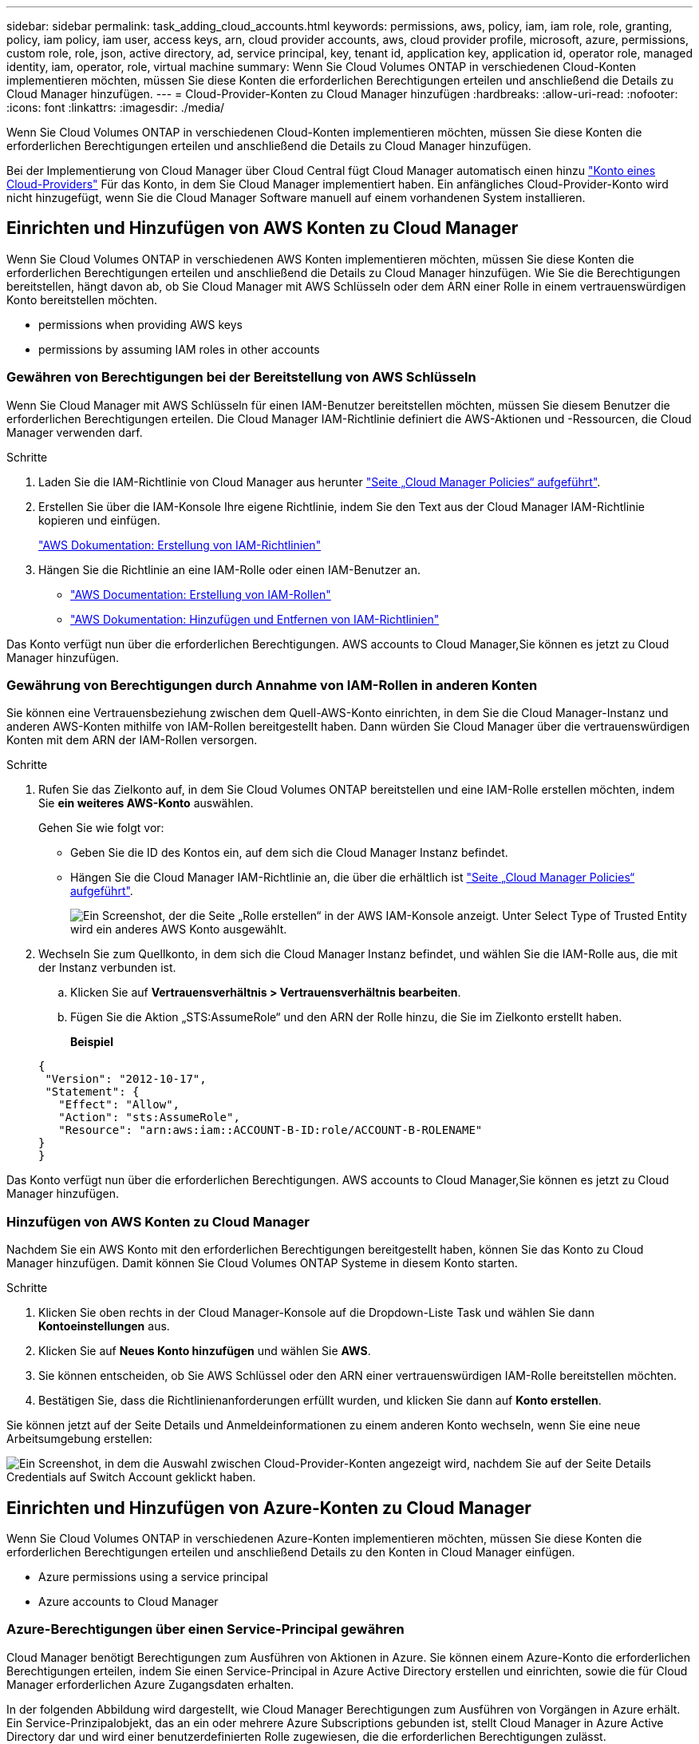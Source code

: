 ---
sidebar: sidebar 
permalink: task_adding_cloud_accounts.html 
keywords: permissions, aws, policy, iam, iam role, role, granting, policy, iam policy, iam user, access keys, arn, cloud provider accounts, aws, cloud provider profile, microsoft, azure, permissions, custom role, role, json, active directory, ad, service principal, key, tenant id, application key, application id, operator role, managed identity, iam, operator, role, virtual machine 
summary: Wenn Sie Cloud Volumes ONTAP in verschiedenen Cloud-Konten implementieren möchten, müssen Sie diese Konten die erforderlichen Berechtigungen erteilen und anschließend die Details zu Cloud Manager hinzufügen. 
---
= Cloud-Provider-Konten zu Cloud Manager hinzufügen
:hardbreaks:
:allow-uri-read: 
:nofooter: 
:icons: font
:linkattrs: 
:imagesdir: ./media/


[role="lead"]
Wenn Sie Cloud Volumes ONTAP in verschiedenen Cloud-Konten implementieren möchten, müssen Sie diese Konten die erforderlichen Berechtigungen erteilen und anschließend die Details zu Cloud Manager hinzufügen.

Bei der Implementierung von Cloud Manager über Cloud Central fügt Cloud Manager automatisch einen hinzu link:concept_accounts_and_permissions.html["Konto eines Cloud-Providers"] Für das Konto, in dem Sie Cloud Manager implementiert haben. Ein anfängliches Cloud-Provider-Konto wird nicht hinzugefügt, wenn Sie die Cloud Manager Software manuell auf einem vorhandenen System installieren.



== Einrichten und Hinzufügen von AWS Konten zu Cloud Manager

Wenn Sie Cloud Volumes ONTAP in verschiedenen AWS Konten implementieren möchten, müssen Sie diese Konten die erforderlichen Berechtigungen erteilen und anschließend die Details zu Cloud Manager hinzufügen. Wie Sie die Berechtigungen bereitstellen, hängt davon ab, ob Sie Cloud Manager mit AWS Schlüsseln oder dem ARN einer Rolle in einem vertrauenswürdigen Konto bereitstellen möchten.

*  permissions when providing AWS keys
*  permissions by assuming IAM roles in other accounts




=== Gewähren von Berechtigungen bei der Bereitstellung von AWS Schlüsseln

Wenn Sie Cloud Manager mit AWS Schlüsseln für einen IAM-Benutzer bereitstellen möchten, müssen Sie diesem Benutzer die erforderlichen Berechtigungen erteilen. Die Cloud Manager IAM-Richtlinie definiert die AWS-Aktionen und -Ressourcen, die Cloud Manager verwenden darf.

.Schritte
. Laden Sie die IAM-Richtlinie von Cloud Manager aus herunter https://mysupport.netapp.com/cloudontap/iampolicies["Seite „Cloud Manager Policies“ aufgeführt"^].
. Erstellen Sie über die IAM-Konsole Ihre eigene Richtlinie, indem Sie den Text aus der Cloud Manager IAM-Richtlinie kopieren und einfügen.
+
https://docs.aws.amazon.com/IAM/latest/UserGuide/access_policies_create.html["AWS Dokumentation: Erstellung von IAM-Richtlinien"^]

. Hängen Sie die Richtlinie an eine IAM-Rolle oder einen IAM-Benutzer an.
+
** https://docs.aws.amazon.com/IAM/latest/UserGuide/id_roles_create.html["AWS Documentation: Erstellung von IAM-Rollen"^]
** https://docs.aws.amazon.com/IAM/latest/UserGuide/access_policies_manage-attach-detach.html["AWS Dokumentation: Hinzufügen und Entfernen von IAM-Richtlinien"^]




Das Konto verfügt nun über die erforderlichen Berechtigungen.  AWS accounts to Cloud Manager,Sie können es jetzt zu Cloud Manager hinzufügen.



=== Gewährung von Berechtigungen durch Annahme von IAM-Rollen in anderen Konten

Sie können eine Vertrauensbeziehung zwischen dem Quell-AWS-Konto einrichten, in dem Sie die Cloud Manager-Instanz und anderen AWS-Konten mithilfe von IAM-Rollen bereitgestellt haben. Dann würden Sie Cloud Manager über die vertrauenswürdigen Konten mit dem ARN der IAM-Rollen versorgen.

.Schritte
. Rufen Sie das Zielkonto auf, in dem Sie Cloud Volumes ONTAP bereitstellen und eine IAM-Rolle erstellen möchten, indem Sie *ein weiteres AWS-Konto* auswählen.
+
Gehen Sie wie folgt vor:

+
** Geben Sie die ID des Kontos ein, auf dem sich die Cloud Manager Instanz befindet.
** Hängen Sie die Cloud Manager IAM-Richtlinie an, die über die erhältlich ist https://mysupport.netapp.com/cloudontap/iampolicies["Seite „Cloud Manager Policies“ aufgeführt"^].
+
image:screenshot_iam_create_role.gif["Ein Screenshot, der die Seite „Rolle erstellen“ in der AWS IAM-Konsole anzeigt. Unter Select Type of Trusted Entity wird ein anderes AWS Konto ausgewählt."]



. Wechseln Sie zum Quellkonto, in dem sich die Cloud Manager Instanz befindet, und wählen Sie die IAM-Rolle aus, die mit der Instanz verbunden ist.
+
.. Klicken Sie auf *Vertrauensverhältnis > Vertrauensverhältnis bearbeiten*.
.. Fügen Sie die Aktion „STS:AssumeRole“ und den ARN der Rolle hinzu, die Sie im Zielkonto erstellt haben.
+
*Beispiel*

+
[source, json]
----
{
 "Version": "2012-10-17",
 "Statement": {
   "Effect": "Allow",
   "Action": "sts:AssumeRole",
   "Resource": "arn:aws:iam::ACCOUNT-B-ID:role/ACCOUNT-B-ROLENAME"
}
}
----




Das Konto verfügt nun über die erforderlichen Berechtigungen.  AWS accounts to Cloud Manager,Sie können es jetzt zu Cloud Manager hinzufügen.



=== Hinzufügen von AWS Konten zu Cloud Manager

Nachdem Sie ein AWS Konto mit den erforderlichen Berechtigungen bereitgestellt haben, können Sie das Konto zu Cloud Manager hinzufügen. Damit können Sie Cloud Volumes ONTAP Systeme in diesem Konto starten.

.Schritte
. Klicken Sie oben rechts in der Cloud Manager-Konsole auf die Dropdown-Liste Task und wählen Sie dann *Kontoeinstellungen* aus.
. Klicken Sie auf *Neues Konto hinzufügen* und wählen Sie *AWS*.
. Sie können entscheiden, ob Sie AWS Schlüssel oder den ARN einer vertrauenswürdigen IAM-Rolle bereitstellen möchten.
. Bestätigen Sie, dass die Richtlinienanforderungen erfüllt wurden, und klicken Sie dann auf *Konto erstellen*.


Sie können jetzt auf der Seite Details und Anmeldeinformationen zu einem anderen Konto wechseln, wenn Sie eine neue Arbeitsumgebung erstellen:

image:screenshot_accounts_switch_aws.gif["Ein Screenshot, in dem die Auswahl zwischen Cloud-Provider-Konten angezeigt wird, nachdem Sie auf der Seite Details  Credentials auf Switch Account geklickt haben."]



== Einrichten und Hinzufügen von Azure-Konten zu Cloud Manager

Wenn Sie Cloud Volumes ONTAP in verschiedenen Azure-Konten implementieren möchten, müssen Sie diese Konten die erforderlichen Berechtigungen erteilen und anschließend Details zu den Konten in Cloud Manager einfügen.

*  Azure permissions using a service principal
*  Azure accounts to Cloud Manager




=== Azure-Berechtigungen über einen Service-Principal gewähren

Cloud Manager benötigt Berechtigungen zum Ausführen von Aktionen in Azure. Sie können einem Azure-Konto die erforderlichen Berechtigungen erteilen, indem Sie einen Service-Principal in Azure Active Directory erstellen und einrichten, sowie die für Cloud Manager erforderlichen Azure Zugangsdaten erhalten.

In der folgenden Abbildung wird dargestellt, wie Cloud Manager Berechtigungen zum Ausführen von Vorgängen in Azure erhält. Ein Service-Prinzipalobjekt, das an ein oder mehrere Azure Subscriptions gebunden ist, stellt Cloud Manager in Azure Active Directory dar und wird einer benutzerdefinierten Rolle zugewiesen, die die erforderlichen Berechtigungen zulässt.

image:diagram_azure_authentication.png["Konzeptionelles Bild, das zeigt, wie Cloud Manager Authentifizierung und Autorisierung von Azure Active Directory erhält, bevor er einen API-Aufruf durchführen kann. In Active Directory definiert die Rolle \"Cloud Manager Operator\" Berechtigungen. Sie ist an ein oder mehrere Azure Subscriptions und ein Service-Prinzipalobjekt gebunden, das die Cloud Manager Applikation repräsentiert."]


NOTE: Die folgenden Schritte verwenden das neue Azure Portal. Wenn Probleme auftreten, sollten Sie das klassische Azure Portal verwenden.

.Schritte
.  a custom role with the required Cloud Manager permissions,Erstellen einer benutzerdefinierten Rolle mit den erforderlichen Cloud Manager-Berechtigungen.
.  an Active Directory service principal,Erstellen eines Active Directory-Dienstprinzipals.
.  the Cloud Manager Operator role to the service principal,Weisen Sie der Service-Principal die benutzerdefinierte Cloud Manager-Rolle zu.




==== Erstellen einer benutzerdefinierten Rolle mit den erforderlichen Cloud Manager-Berechtigungen

Eine benutzerdefinierte Rolle ist erforderlich, um Cloud Manager die Berechtigungen zu geben, die er zum Starten und Managen von Cloud Volumes ONTAP in Azure benötigt.

.Schritte
. Laden Sie die herunter https://mysupport.netapp.com/cloudontap/iampolicies["Cloud Manager Azure-Richtlinie"^].
. Ändern Sie die JSON-Datei, indem Sie dem zuweisbaren Bereich Azure-Abonnement-IDs hinzufügen.
+
Sie sollten die ID für jedes Azure Abonnement hinzufügen, aus dem Benutzer Cloud Volumes ONTAP Systeme erstellen.

+
*Beispiel*

+
[source, json]
----
"AssignableScopes": [
"/subscriptions/d333af45-0d07-4154-943d-c25fbzzzzzzz",
"/subscriptions/54b91999-b3e6-4599-908e-416e0zzzzzzz",
"/subscriptions/398e471c-3b42-4ae7-9b59-ce5bbzzzzzzz"
----
. Verwenden Sie die JSON-Datei, um eine benutzerdefinierte Rolle in Azure zu erstellen.
+
Im folgenden Beispiel wird gezeigt, wie eine benutzerdefinierte Rolle mithilfe der Azure CLI 2.0 erstellt wird:

+
*Az Rollendefinition erstellen --Role-Definition C:\Policy_for_Cloud_Manager_Azure_3.6.1.json*



Sie sollten nun eine benutzerdefinierte Rolle namens OnCommand Cloud Manager Operator haben.



==== Erstellen eines Active Directory-Dienstprinzipals

Sie müssen einen Active Directory-Dienstprinzipal erstellen, damit Cloud Manager sich mit Azure Active Directory authentifizieren kann.

Sie müssen über die entsprechenden Berechtigungen in Azure verfügen, um eine Active Directory-Anwendung zu erstellen und die Anwendung einer Rolle zuzuweisen. Weitere Informationen finden Sie unter https://azure.microsoft.com/en-us/documentation/articles/resource-group-create-service-principal-portal/["Microsoft Azure-Dokumentation: Erstellen Sie mithilfe eines Portals eine Active Directory-Applikation und einen Service-Principal, die auf Ressourcen zugreifen können"^].

.Schritte
. Öffnen Sie über das Azure-Portal den *Azure Active Directory*-Service.
+
image:screenshot_azure_ad.gif["Zeigt den Active Directory-Dienst in Microsoft Azure an."]

. Klicken Sie im Menü auf *App-Registrierungen (Legacy)*.
. Erstellen Sie den Service-Prinzipal:
+
.. Klicken Sie auf *Registrierung neuer Anwendungen*.
.. Geben Sie einen Namen für die Anwendung ein, lassen Sie *Web App / API* ausgewählt, und geben Sie dann eine beliebige URL ein, z. B. http://url[]
.. Klicken Sie Auf *Erstellen*.


. Ändern Sie die Anwendung, um die erforderlichen Berechtigungen hinzuzufügen:
+
.. Wählen Sie die erstellte Anwendung aus.
.. Klicken Sie unter Einstellungen auf *erforderliche Berechtigungen* und dann auf *Hinzufügen*.
+
image:screenshot_azure_ad_permissions.gif["Zeigt die Einstellungen für eine Active Directory-Anwendung in Microsoft Azure an und hebt die Option zum Hinzufügen erforderlicher Berechtigungen für den API-Zugriff hervor."]

.. Klicken Sie auf *Wählen Sie eine API*, wählen Sie *Windows Azure Service Management API* und klicken Sie dann auf *Auswählen*.
+
image:screenshot_azure_ad_api.gif["Zeigt die in Microsoft Azure auszuwählende API, wenn der Active Directory-Anwendung API-Zugriff hinzugefügt wird. Die API ist die Windows Azure Service Management-API."]

.. Klicken Sie auf *Zugriff auf Azure Service Management als Organisationsbenutzer*, klicken Sie auf *Auswählen* und dann auf *Fertig*.


. Erstellen Sie einen Schlüssel für den Service Principal:
+
.. Klicken Sie unter Einstellungen auf *Schlüssel*.
.. Geben Sie eine Beschreibung ein, wählen Sie eine Dauer aus und klicken Sie dann auf *Speichern*.
.. Kopieren Sie den Schlüsselwert.
+
Wenn Sie Cloud Manager einem Cloud-Provider-Konto hinzufügen, müssen Sie den Hauptwert eingeben.

.. Klicken Sie auf *Eigenschaften* und kopieren Sie dann die Anwendungs-ID für den Service-Principal.
+
Ähnlich dem Schlüsselwert müssen Sie bei Cloud Manager ein Cloud-Provider-Konto hinzufügen, indem Sie die Anwendungs-ID in Cloud Manager eingeben.

+
image:screenshot_azure_ad_app_id.gif["Zeigt die Anwendungs-ID für einen Azure Active Directory-Dienstprinzipal an."]



. Ermitteln Sie die Active Directory-Mandanten-ID für Ihr Unternehmen:
+
.. Klicken Sie im Menü Active Directory auf *Eigenschaften*.
.. Kopieren Sie die Verzeichnis-ID.
+
image:screenshot_azure_ad_id.gif["Zeigt die Active Directory-Eigenschaften im Azure Portal und die zu kopierende Directory-ID an."]

+
Genau wie die Anwendungs-ID und der Anwendungsschlüssel müssen Sie die Active Directory-Mandanten-ID eingeben, wenn Sie Cloud Manager ein Cloud-Provider-Konto hinzufügen.





Sie sollten nun über einen Active Directory-Dienstprinzipal verfügen und die Anwendungs-ID, den Anwendungsschlüssel und die Active Directory-Mandanten-ID kopiert haben. Sie müssen diese Informationen in Cloud Manager eingeben, wenn Sie ein Cloud-Provider-Konto hinzufügen.



==== Zuweisen der Rolle "Cloud Manager Operator" zum Serviceprinzipal

Sie müssen den Dienstprinzipal an ein oder mehrere Azure Subscriptions binden und ihm die Rolle "Cloud Manager Operator" zuweisen, damit Cloud Manager über Berechtigungen in Azure verfügt.

Wenn Sie Cloud Volumes ONTAP aus mehreren Azure Subscriptions bereitstellen möchten, müssen Sie den Service-Prinzipal an jedes dieser Subscriptions binden. Mit Cloud Manager können Sie das Abonnement auswählen, das Sie bei der Implementierung von Cloud Volumes ONTAP verwenden möchten.

.Schritte
. Wählen Sie im Azure-Portal im linken Bereich die Option *Abonnements* aus.
. Wählen Sie das Abonnement aus.
. Klicken Sie auf *Access Control (IAM)* und dann auf *Add*.
. Wählen Sie die Rolle *OnCommand Cloud Manager Operator* aus.
. Suchen Sie nach dem Namen der Anwendung (Sie können die Anwendung nicht in der Liste finden, indem Sie blättern).
. Wählen Sie die Anwendung aus, klicken Sie auf *Auswählen* und dann auf *OK*.


Der Dienstprinzipal für Cloud Manager verfügt jetzt über die erforderlichen Azure Berechtigungen.



=== Hinzufügen von Azure-Konten zu Cloud Manager

Nachdem Sie ein Azure Konto mit den erforderlichen Berechtigungen angegeben haben, können Sie das Konto zu Cloud Manager hinzufügen. Damit können Sie Cloud Volumes ONTAP Systeme in diesem Konto starten.

.Schritte
. Klicken Sie oben rechts in der Cloud Manager-Konsole auf die Dropdown-Liste Task und wählen Sie dann *Kontoeinstellungen* aus.
. Klicken Sie auf *Neues Konto hinzufügen* und wählen Sie *Microsoft Azure*.
. Geben Sie Informationen zum Azure Active Directory Service Principal ein, der die erforderlichen Berechtigungen erteilt.
. Bestätigen Sie, dass die Richtlinienanforderungen erfüllt wurden, und klicken Sie dann auf *Konto erstellen*.


Sie können jetzt auf der Seite Details und Anmeldeinformationen zu einem anderen Konto wechseln, wenn Sie eine neue Arbeitsumgebung erstellen:

image:screenshot_accounts_switch_azure.gif["Ein Screenshot, in dem die Auswahl zwischen Cloud-Provider-Konten angezeigt wird, nachdem Sie auf der Seite Details  Credentials auf Switch Account geklickt haben."]



== Verknüpfen weiterer Azure-Abonnements mit einer gemanagten Identität

Mit Cloud Manager können Sie das Azure Konto und das Abonnement auswählen, in dem Sie Cloud Volumes ONTAP implementieren möchten. Sie können kein anderes Azure-Abonnement für das verwaltete Identitätsprofil auswählen, es sei denn, Sie verknüpfen das https://docs.microsoft.com/en-us/azure/active-directory/managed-identities-azure-resources/overview["Verwaltete Identität"^] Mit diesen Abonnements.

Eine verwaltete Identität ist die erste link:concept_accounts_and_permissions.html["Konto eines Cloud-Providers"] Wenn Sie Cloud Manager über NetApp Cloud Central implementieren. Bei der Implementierung von Cloud Manager erstellte Cloud Central die Rolle "OnCommand Cloud Manager Operator" und wies sie der virtuellen Cloud Manager-Maschine zu.

.Schritte
. Melden Sie sich beim Azure Portal an.
. Öffnen Sie den Dienst *Abonnements* und wählen Sie dann das Abonnement aus, in dem Sie Cloud Volumes ONTAP-Systeme bereitstellen möchten.
. Klicken Sie auf *Access Control (IAM)*.
+
.. Klicken Sie auf *Hinzufügen* > *Rollenzuordnung hinzufügen* und fügen Sie dann die Berechtigungen hinzu:
+
*** Wählen Sie die Rolle *OnCommand Cloud Manager Operator* aus.
+

NOTE: OnCommand Cloud Manager Operator ist der im angegebene Standardname https://mysupport.netapp.com/info/web/ECMP11022837.html["Cloud Manager-Richtlinie"]. Wenn Sie einen anderen Namen für die Rolle ausgewählt haben, wählen Sie stattdessen diesen Namen aus.

*** Weisen Sie einer *virtuellen Maschine* Zugriff zu.
*** Wählen Sie das Abonnement aus, in dem die virtuelle Cloud Manager-Maschine erstellt wurde.
*** Wählen Sie die virtuelle Cloud Manager-Maschine aus.
*** Klicken Sie Auf *Speichern*.




. Wiederholen Sie diese Schritte für weitere Abonnements.


Wenn Sie eine neue Arbeitsumgebung erstellen, sollten Sie nun über mehrere Azure-Abonnements für das verwaltete Identitätsprofil verfügen.

image:screenshot_accounts_switch_azure_subscription.gif["Ein Screenshot, in dem die Möglichkeit angezeigt wird, bei der Auswahl eines Microsoft Azure Provider-Kontos mehrere Azure-Abonnements auszuwählen."]
